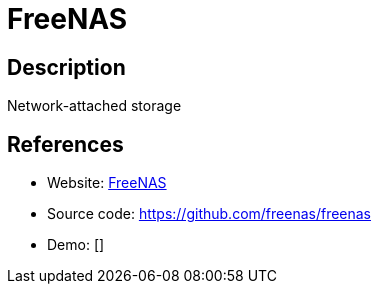 = FreeNAS

:Name:          FreeNAS
:Language:      FreeNAS
:License:       BSD-3-Clause
:Topic:         Self-hosting Solutions
:Category:      
:Subcategory:   

// END-OF-HEADER. DO NOT MODIFY OR DELETE THIS LINE

== Description

Network-attached storage

== References

* Website: https://www.freenas.org/[FreeNAS]
* Source code: https://github.com/freenas/freenas[https://github.com/freenas/freenas]
* Demo: []
